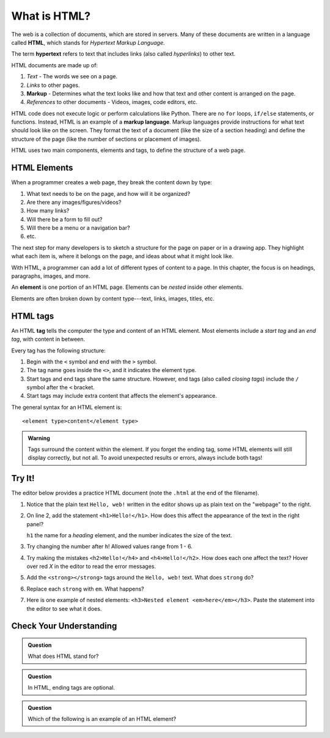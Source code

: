 What is HTML?
=============

.. index:: ! hypertext, ! markup language, ! HTML

The web is a collection of documents, which are stored in servers. Many of
these documents are written in a language called **HTML**, which stands for
*Hypertext Markup Language*.

The term **hypertext** refers to text that includes links (also called
*hyperlinks*) to other text.

HTML documents are made up of:

#. *Text* - The words we see on a page.
#. *Links* to other pages.
#. **Markup** - Determines what the text looks like and how that text and other
   content is arranged on the page.
#. *References* to other documents - Videos, images, code editors, etc.

HTML code does not execute logic or perform calculations like Python. There are
no ``for`` loops, ``if/else`` statements, or functions. Instead, HTML is an
example of a **markup language**. Markup languages provide instructions for
what text should look like on the screen. They format the text of a document
(like the size of a section heading) and define the structure of the page (like
the number of sections or placement of images).

HTML uses two main components, elements and tags, to define the structure of a
web page.

HTML Elements
-------------

When a programmer creates a web page, they break the content down by type:

#. What text needs to be on the page, and how will it be organized?
#. Are there any images/figures/videos?
#. How many links?
#. Will there be a form to fill out?
#. Will there be a menu or a navigation bar?
#. etc.

The next step for many developers is to sketch a structure for the page on
paper or in a drawing app. They highlight what each item is, where it belongs
on the page, and ideas about what it might look like.

With HTML, a programmer can add a lot of different types of content to a page.
In this chapter, the focus is on headings, paragraphs, images, and more.

.. index:: ! element

An **element** is one portion of an HTML page. Elements can be *nested* inside
other elements.

.. todo:: Insert image of nested elements.

Elements are often broken down by content type---text, links, images, titles,
etc.

HTML tags
---------

.. index:: ! tag

An HTML **tag** tells the computer the type and content of an HTML element.
Most elements include a *start tag* and an *end tag*, with content in between.

Every tag has the following structure:

#. Begin with the ``<`` symbol and end with the ``>`` symbol.
#. The tag name goes inside the ``<>``, and it indicates the element type.
#. Start tags and end tags share the same structure. However, end tags (also
   called *closing tags*) include the ``/`` symbol after the ``<`` bracket.
#. Start tags may include extra content that affects the element's appearance.

The general syntax for an HTML element is:

::

   <element type>content</element type> 

.. admonition:: Warning

   Tags surround the content within the element. If you forget the ending tag,
   some HTML elements will still display correctly, but not all. To avoid
   unexpected results or errors, always include both tags!

Try It!
-------

The editor below provides a practice HTML document (note the ``.html`` at the
end of the filename).

#. Notice that the plain text ``Hello, web!`` written in the editor shows up
   as plain text on the "webpage" to the right.
#. On line 2, add the statement ``<h1>Hello!</h1>``. How does this affect the
   appearance of the text in the right panel?

   ``h1`` the name for a *heading* element, and the number indicates the size
   of the text.

#. Try changing the number after ``h``! Allowed values range from 1 - 6.
#. Try making the mistakes ``<h2>Hello!</h4>`` and ``<h4>Hello!</h2>``. How
   does each one affect the text? Hover over red *X* in the editor to read the
   error messages.

   .. raw:: HTML

      <iframe src="https://trinket.io/embed/html/18c0e4c318?runMode=autorun" width="100%" height="300" frameborder="1" marginwidth="0" marginheight="0" allowfullscreen></iframe>

#. Add the ``<strong></strong>`` tags around the ``Hello, web!`` text. What
   does ``strong`` do?
#. Replace each ``strong`` with ``em``. What happens?
#. Here is one example of nested elements:
   ``<h3>Nested element <em>here</em></h3>``. Paste the statement into the
   editor to see what it does.

Check Your Understanding
------------------------

.. admonition:: Question

   What does HTML stand for?

   .. raw:: html

      <ol type="a">
         <li><input type="radio" name="Q1" autocomplete="off" onclick="evaluateMC(name, false)"> Happy Tickles Make Laughter</li>
         <li><input type="radio" name="Q1" autocomplete="off" onclick="evaluateMC(name, true)"> Hypertext Markup Language</li>
         <li><input type="radio" name="Q1" autocomplete="off" onclick="evaluateMC(name, false)"> Hypertext Mockup Language</li>
         <li><input type="radio" name="Q1" autocomplete="off" onclick="evaluateMC(name, false)"> Hyperlink Markup Layout</li>
      </ol>
      <p id="Q1"></p>

.. Answer = b

.. admonition:: Question

   In HTML, ending tags are optional.

   .. raw:: html

      <ol type="a">
         <li><input type="radio" name="Q2" autocomplete="off" onclick="evaluateMC(name, false)"> True</li>
         <li><input type="radio" name="Q2" autocomplete="off" onclick="evaluateMC(name, true)"> False</li>
      </ol>
      <p id="Q2"></p>

.. Answer = b

.. admonition:: Question

   Which of the following is an example of an HTML element?

   .. raw:: html

      <ol type="a">
         <li><input type="radio" name="Q3" autocomplete="off" onclick="evaluateMC(name, false)"> h1</li>
         <li><input type="radio" name="Q3" autocomplete="off" onclick="evaluateMC(name, false)"> &lt;/em&gt;</li>
         <li><input type="radio" name="Q3" autocomplete="off" onclick="evaluateMC(name, false)"> Hello!</li>
         <li><input type="radio" name="Q3" autocomplete="off" onclick="evaluateMC(name, true)"> &lt;h2&gt;Hello!&lt;/h2&gt;</li>
      </ol>
      <p id="Q3"></p>

.. Answer = d

.. raw:: html

   <script type="text/JavaScript">
      function evaluateMC(id, correct) {
         if (correct) {
            document.getElementById(id).innerHTML = 'Yep!';
            document.getElementById(id).style.color = 'blue';
         } else {
            document.getElementById(id).innerHTML = 'Nope!';
            document.getElementById(id).style.color = 'red';
         }
      }
   </script>
